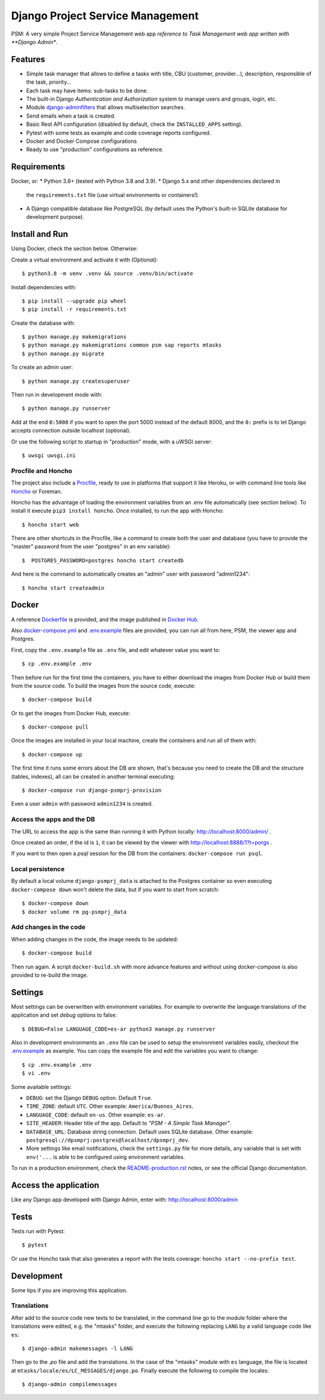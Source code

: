 Django Project Service Management
=================================

PSM: A very simple Project Service Management web app 
*reference to Task Management web app written with **Django Admin**.

Features
--------

* Simple task manager that allows to define a tasks with title,
  CBU (customer, provider...), description, responsible of the task, priority...
* Each task may have items: sub-tasks to be done.
* The built-in Django *Authentication and Authorization* system
  to manage users and groups, login, etc.
* Module `django-adminfilters <https://github.com/FIXME/django-adminfilters>`_
  that allows multiselection searches.
* Send emails when a task is created.
* Basic Rest API configuration (disabled by default, check the ``INSTALLED_APPS`` setting).
* Pytest with some tests as example and code coverage reports configured.
* Docker and Docker Compose configurations 
* Ready to use "production" configurations as reference.

Requirements
------------

Docker, or:
* Python 3.8+ (tested with Python 3.8 and 3.9).
* Django 5.x and other dependencies declared in
  the ``requirements.txt`` file (use virtual environments or containers!).
* A Django compatible database like PostgreSQL (by default uses
  the Python's built-in SQLite database for development purpose).


Install and Run
---------------

Using Docker, check the section below. Otherwise:

Create a virtual environment and activate it with *(Optional)*::

    $ python3.8 -m venv .venv && source .venv/bin/activate

Install dependencies with::

    $ pip install --upgrade pip wheel
    $ pip install -r requirements.txt

Create the database with::

    $ python manage.py makemigrations
    $ python manage.py makemigrations common psm sap reports mtasks
    $ python manage.py migrate

To create an admin user::

    $ python manage.py createsuperuser

Then run in development mode with::

    $ python manage.py runserver

Add at the end ``0:5000`` if you want to open the port 5000
instead of the default 8000, and the ``0:`` prefix is to
let Django accepts connection outside localhost (optional).

Or use the following script to startup in "production" mode,
with a uWSGI server::

    $ uwsgi uwsgi.ini


Procfile and Honcho
^^^^^^^^^^^^^^^^^^^

The project also include a `<Procfile>`_, ready to use
in platforms that support it like Heroku, or with
command line tools like `Honcho <https://honcho.readthedocs.io>`_
or Foreman.

Honcho has the advantage of loading the environment variables
from an .env file automatically (see section below). To install
it execute ``pip3 install honcho``. Once installed, to run
the app with Honcho::

    $ honcho start web

There are other shortcuts in the Procfile, like a command to
create both the user and database (you have to provide the
"master" password from the user "postgres" in an env variable)::

    $  POSTGRES_PASSWORD=postgres honcho start createdb

And here is the command to automatically creates an "admin" user
with password "admin1234"::

    $ honcho start createadmin


Docker
------

A reference `<Dockerfile>`_ is provided, and the image published
in `Docker Hub <https://hub.docker.com/r/FIXME/django-psmprj>`_.

Also `<docker-compose.yml>`_ and `<.env.example>`_ files are provided, you can run
all from here, PSM, the viewer app and Postgres.

First, copy the ``.env.example`` file as ``.env`` file, and edit whatever
value you want to::

    $ cp .env.example .env

Then before run for the first time the containers, you have to either
download the images from Docker Hub or build them from the source code. To
build the images from the source code, execute::

    $ docker-compose build

Or to get the images from Docker Hub, execute::

    $ docker-compose pull

Once the images are installed in your local machine, create the containers
and run all of them with::

    $ docker-compose up

The first time it runs some errors about the DB are shown, that's because
you need to create the DB and the structure (tables, indexes), all can
be created in another terminal executing::

    $ docker-compose run django-psmprj-provision

Even a user ``admin`` with password ``admin1234`` is created.

Access the apps and the DB
^^^^^^^^^^^^^^^^^^^^^^^^^^

The URL to access the app is the same than running it with
Python locally: http://localhost:8000/admin/ .

Once created an order, if the id is ``1``, it can be viewed
by the viewer with http://localhost:8888/1?t=porgs .

If you want to then open a `psql` session for the DB from the
containers: ``docker-compose run psql``.

Local persistence
^^^^^^^^^^^^^^^^^

By default a local volume ``django-psmprj_data`` is attached
to the Postgres container so even executing ``docker-compose down``
won't delete the data, but if you want to start from scratch::

    $ docker-compose down
    $ docker volume rm pg-psmprj_data

Add changes in the code
^^^^^^^^^^^^^^^^^^^^^^^

When adding changes in the code, the image needs to be updated::

    $ docker-compose build

Then run again. A script ``docker-build.sh`` with more advance
features and without using docker-compose is also provided
to re-build the image.


Settings
--------

Most settings can be overwritten with environment variables.
For example to overwrite the language translations of the application and
set *debug* options to false::

    $ DEBUG=False LANGUAGE_CODE=es-ar python3 manage.py runserver

Also in development environments an ``.env`` file can be used to setup
the environment variables easily, checkout the `<.env.example>`_ as example.
You can copy the example file and edit the variables you want to change::

   $ cp .env.example .env
   $ vi .env

Some available settings:

* ``DEBUG``: set the Django ``DEBUG`` option. Default ``True``.
* ``TIME_ZONE``: default ``UTC``. Other example: ``America/Buenos_Aires``.
* ``LANGUAGE_CODE``: default ``en-us``. Other example: ``es-ar``.
* ``SITE_HEADER``: Header title of the app. Default to *"PSM - A Simple Task Manager"*.
* ``DATABASE_URL``: Database string connection. Default uses SQLite database. Other
  example: ``postgresql://dpsmprj:postgres@localhost/dpsmprj_dev``.
* More settings like email notifications, check the ``settings.py`` file
  for more details, any variable that is set with ``env('...`` is able
  to be configured using environment variables.

To run in a production environment, check the `<README-production.rst>`_ notes, or
see the official Django documentation.


Access the application
----------------------

Like any Django app developed with Django Admin, enter with: http://localhost:8000/admin


Tests
-----

Tests run with Pytest::

    $ pytest

Or use the Honcho task that also generates a report with
the tests coverage: ``honcho start --no-prefix test``.



Development
-----------

Some tips if you are improving this application.

Translations
^^^^^^^^^^^^

After add to the source code new texts to be translated, in the command
line go to the module folder where the translations were edited, e.g.
the "mtasks" folder, and execute the following replacing ``LANG``
by a valid language code like ``es``::

    $ django-admin makemessages -l LANG

Then go to the *.po* file and add the translations. In the
case of the "mtasks" module with ``es`` language, the file is
located at ``mtasks/locale/es/LC_MESSAGES/django.po``. Finally
execute the following to compile the locales::

    $ django-admin compilemessages


